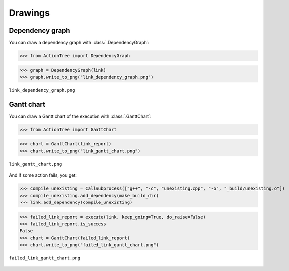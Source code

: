 Drawings
========

.. testsetup::

    from ActionTree import *
    from ActionTree.stock import *

    from stock_link import *

    link_report = execute(link)

Dependency graph
----------------

You can draw a dependency graph with :class:`.DependencyGraph`:

>>> from ActionTree import DependencyGraph

>>> graph = DependencyGraph(link)
>>> graph.write_to_png("link_dependency_graph.png")

.. figure:: artifacts/link_dependency_graph.png
    :align: center

    ``link_dependency_graph.png``

Gantt chart
-----------

You can draw a Gantt chart of the execution with :class:`.GanttChart`:

>>> from ActionTree import GanttChart

>>> chart = GanttChart(link_report)
>>> chart.write_to_png("link_gantt_chart.png")

.. figure:: artifacts/link_gantt_chart.png
    :align: center

    ``link_gantt_chart.png``

And if some action fails, you get:

>>> compile_unexisting = CallSubprocess(["g++", "-c", "unexisting.cpp", "-o", "_build/unexisting.o"])
>>> compile_unexisting.add_dependency(make_build_dir)
>>> link.add_dependency(compile_unexisting)

>>> failed_link_report = execute(link, keep_going=True, do_raise=False)
>>> failed_link_report.is_success
False
>>> chart = GanttChart(failed_link_report)
>>> chart.write_to_png("failed_link_gantt_chart.png")

.. figure:: artifacts/failed_link_gantt_chart.png
    :align: center

    ``failed_link_gantt_chart.png``
